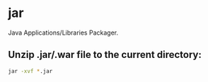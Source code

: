 * jar

Java Applications/Libraries Packager.

** Unzip .jar/.war file to the current directory:

#+BEGIN_SRC sh
  jar -xvf *.jar
#+END_SRC
